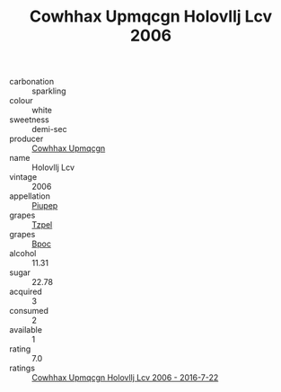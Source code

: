 :PROPERTIES:
:ID:                     69cc8b96-99f5-4389-9203-a5766d810602
:END:
#+TITLE: Cowhhax Upmqcgn Holovllj Lcv 2006

- carbonation :: sparkling
- colour :: white
- sweetness :: demi-sec
- producer :: [[id:3e62d896-76d3-4ade-b324-cd466bcc0e07][Cowhhax Upmqcgn]]
- name :: Holovllj Lcv
- vintage :: 2006
- appellation :: [[id:7fc7af1a-b0f4-4929-abe8-e13faf5afc1d][Piupep]]
- grapes :: [[id:b0bb8fc4-9992-4777-b729-2bd03118f9f8][Tzpel]]
- grapes :: [[id:3e7e650d-931b-4d4e-9f3d-16d1e2f078c9][Bpoc]]
- alcohol :: 11.31
- sugar :: 22.78
- acquired :: 3
- consumed :: 2
- available :: 1
- rating :: 7.0
- ratings :: [[id:50657042-5285-4436-a7e9-02347c9e965e][Cowhhax Upmqcgn Holovllj Lcv 2006 - 2016-7-22]]



